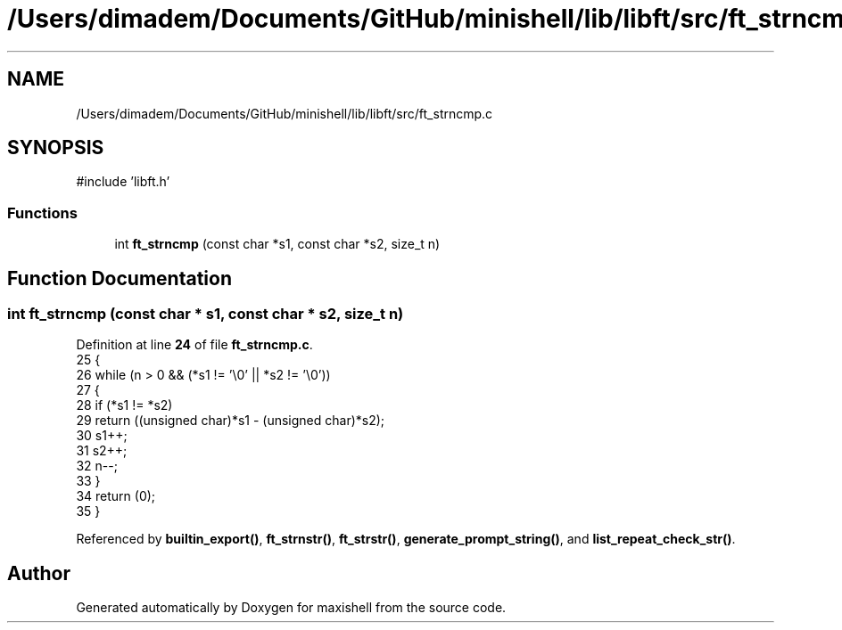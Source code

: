 .TH "/Users/dimadem/Documents/GitHub/minishell/lib/libft/src/ft_strncmp.c" 3 "Version 1" "maxishell" \" -*- nroff -*-
.ad l
.nh
.SH NAME
/Users/dimadem/Documents/GitHub/minishell/lib/libft/src/ft_strncmp.c
.SH SYNOPSIS
.br
.PP
\fR#include 'libft\&.h'\fP
.br

.SS "Functions"

.in +1c
.ti -1c
.RI "int \fBft_strncmp\fP (const char *s1, const char *s2, size_t n)"
.br
.in -1c
.SH "Function Documentation"
.PP 
.SS "int ft_strncmp (const char * s1, const char * s2, size_t n)"

.PP
Definition at line \fB24\fP of file \fBft_strncmp\&.c\fP\&.
.nf
25 {
26     while (n > 0 && (*s1 != '\\0' || *s2 != '\\0'))
27     {
28         if (*s1 != *s2)
29             return ((unsigned char)*s1 \- (unsigned char)*s2);
30         s1++;
31         s2++;
32         n\-\-;
33     }
34     return (0);
35 }
.PP
.fi

.PP
Referenced by \fBbuiltin_export()\fP, \fBft_strnstr()\fP, \fBft_strstr()\fP, \fBgenerate_prompt_string()\fP, and \fBlist_repeat_check_str()\fP\&.
.SH "Author"
.PP 
Generated automatically by Doxygen for maxishell from the source code\&.
